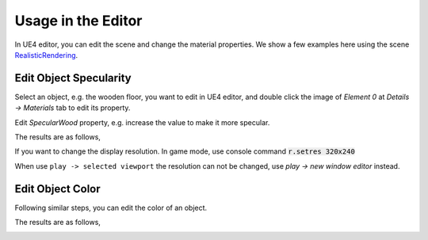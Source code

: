 ======================
Usage in the Editor
======================

In UE4 editor, you can edit the scene and change the material properties. We show a few examples here using the scene
`RealisticRendering <http://docs.unrealcv.org/en/develop/reference/model_zoo.html#realisticrendering>`_.


Edit Object Specularity
-----------------------

Select an object, e.g. the wooden floor, you want to edit in UE4 editor, and double click the image of `Element 0` at `Details -> Materials` tab to edit its property. 

.. image:: https://image.ibb.co/eQDuTF/editor1.png

Edit `SpecularWood` property, e.g. increase the value to make it more specular.

.. image:: https://image.ibb.co/fsTYNa/material1.png

The results are as follows,

.. image:: https://image.ibb.co/mhoNYF/specular.png


If you want to change the display resolution.
In game mode, use console command :code:`r.setres 320x240`

When use ``play -> selected viewport`` the resolution can not be changed, use `play -> new window editor` instead.

Edit Object Color
-----------------

Following similar steps, you can edit the color of an object.

.. image:: https://image.ibb.co/cmW9vv/color1.png

The results are as follows,

.. image:: https://image.ibb.co/mq1RtF/color2.png
